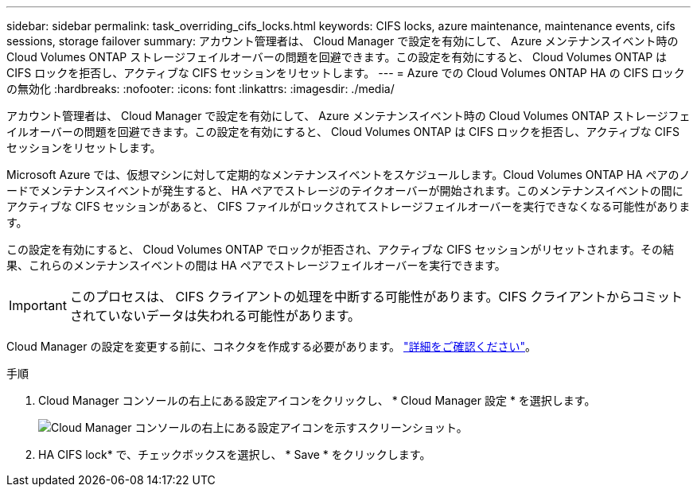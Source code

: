 ---
sidebar: sidebar 
permalink: task_overriding_cifs_locks.html 
keywords: CIFS locks, azure maintenance, maintenance events, cifs sessions, storage failover 
summary: アカウント管理者は、 Cloud Manager で設定を有効にして、 Azure メンテナンスイベント時の Cloud Volumes ONTAP ストレージフェイルオーバーの問題を回避できます。この設定を有効にすると、 Cloud Volumes ONTAP は CIFS ロックを拒否し、アクティブな CIFS セッションをリセットします。 
---
= Azure での Cloud Volumes ONTAP HA の CIFS ロックの無効化
:hardbreaks:
:nofooter: 
:icons: font
:linkattrs: 
:imagesdir: ./media/


[role="lead"]
アカウント管理者は、 Cloud Manager で設定を有効にして、 Azure メンテナンスイベント時の Cloud Volumes ONTAP ストレージフェイルオーバーの問題を回避できます。この設定を有効にすると、 Cloud Volumes ONTAP は CIFS ロックを拒否し、アクティブな CIFS セッションをリセットします。

Microsoft Azure では、仮想マシンに対して定期的なメンテナンスイベントをスケジュールします。Cloud Volumes ONTAP HA ペアのノードでメンテナンスイベントが発生すると、 HA ペアでストレージのテイクオーバーが開始されます。このメンテナンスイベントの間にアクティブな CIFS セッションがあると、 CIFS ファイルがロックされてストレージフェイルオーバーを実行できなくなる可能性があります。

この設定を有効にすると、 Cloud Volumes ONTAP でロックが拒否され、アクティブな CIFS セッションがリセットされます。その結果、これらのメンテナンスイベントの間は HA ペアでストレージフェイルオーバーを実行できます。


IMPORTANT: このプロセスは、 CIFS クライアントの処理を中断する可能性があります。CIFS クライアントからコミットされていないデータは失われる可能性があります。

Cloud Manager の設定を変更する前に、コネクタを作成する必要があります。 link:concept_connectors.html#how-to-create-a-connector["詳細をご確認ください"]。

.手順
. Cloud Manager コンソールの右上にある設定アイコンをクリックし、 * Cloud Manager 設定 * を選択します。
+
image:screenshot_settings_icon.gif["Cloud Manager コンソールの右上にある設定アイコンを示すスクリーンショット。"]

. HA CIFS lock* で、チェックボックスを選択し、 * Save * をクリックします。


